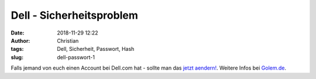 Dell - Sicherheitsproblem
###############################
:date: 2018-11-29 12:22
:author: Christian
:tags: Dell, Sicherheit, Passwort, Hash
:slug: dell-passwort-1

Falls jemand von euch einen Account bei Dell.com hat - sollte man das `jetzt aendern! <https://www.dell.com/customerupdate>`_.
Weitere Infos bei `Golem.de <https://www.golem.de/news/sicherheitsproblem-alle-kunden-von-dell-com-muessen-ihr-passwort-zuruecksetzen-1811-137980.html>`_.
